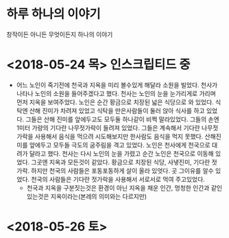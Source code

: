 * 하루 하나의 이야기
  창작이든 아니든 무엇이든지 하나의 이야기

* <2018-05-24 목> 인스크립티드 중
  - 어느 노인이 죽기전에 천국과 지옥을 미리 볼수있게 해달라 소원을 빌었다.
    천사가 나타나 노인의 소원을 들어주겠다고 했다.
    천사는 노인의 눈을 눈가리게로 가리며 먼저 지옥을 보여주었다.
    노인은 순간 황금으로 치장된 넓은 식당으로 와 있었다.
    식탁엔 산해 진미가 차려져 있었고 식탁을 만은사람들이 둘러 앉아 식사를 하고 있었다.
    그들은 산해 진미를 앞에두고도 모두둘 하나같이 비쩍 말라있었다.
    그들의 손엔 1미터 가량의 기다란 나무젓가락이 들려져 있었다.
    그들은 계속해서 기다란 나무젓가락을 사용해서 음식을 먹으려 시도해보지만 한사람도 음식을 먹지 못했다.
    산해진미를 앞에두고 모두들 극도의 굼주림을 격고 있었다.
    노인은 천사에게 천국으로 대려가 달라고 했다.
    천사는 다시 노인의 눈을 가렸고 순간 노인은 천국으로 이동해 있었다.
    그곳엔 지옥과 모든것이 같았다. 황금으로 치장된 식당, 사냏진미, 기다란 젓가락.
    하지만 천국의 사람들은 포동포동하게 살이 올라 있엇다.
    곳 그이유를 알수 있었다.
    천국의 사람들은 기다란 젓가락을 사용해서 서로서로 먹여 주고있었다.
    - 천국과 지옥을 구분짓는것은 환경이 아닌 지옥을 채운 인간, 멍청한 인간과 같인 있는것은 지옥이라는(본레의 의미와는 다르지만)

* <2018-05-26 토> 
